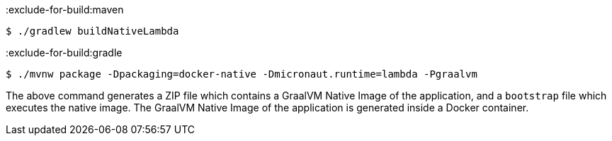 :exclude-for-build:maven

[source,bash]
----
$ ./gradlew buildNativeLambda
----

:exclude-for-build:

:exclude-for-build:gradle

[source,bash]
----
$ ./mvnw package -Dpackaging=docker-native -Dmicronaut.runtime=lambda -Pgraalvm
----

:exclude-for-build:

The above command generates a ZIP file which contains a GraalVM Native Image of the application, and a `bootstrap` file which executes the native image. The GraalVM Native Image of the application is generated inside a Docker container.
